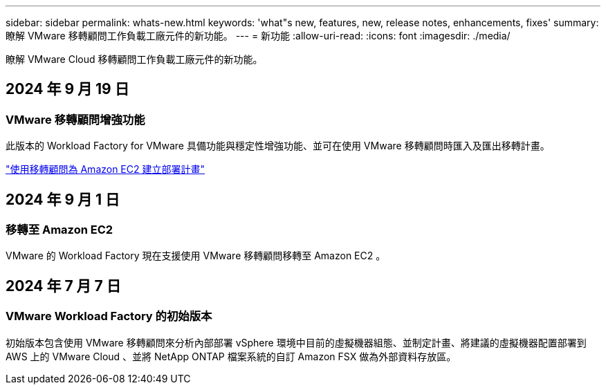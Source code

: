 ---
sidebar: sidebar 
permalink: whats-new.html 
keywords: 'what"s new, features, new, release notes, enhancements, fixes' 
summary: 瞭解 VMware 移轉顧問工作負載工廠元件的新功能。 
---
= 新功能
:allow-uri-read: 
:icons: font
:imagesdir: ./media/


[role="lead"]
瞭解 VMware Cloud 移轉顧問工作負載工廠元件的新功能。



== 2024 年 9 月 19 日



=== VMware 移轉顧問增強功能

此版本的 Workload Factory for VMware 具備功能與穩定性增強功能、並可在使用 VMware 移轉顧問時匯入及匯出移轉計畫。

https://docs.netapp.com/us-en/workload-vmware/launch-onboarding-advisor-native.html["使用移轉顧問為 Amazon EC2 建立部署計畫"]



== 2024 年 9 月 1 日



=== 移轉至 Amazon EC2

VMware 的 Workload Factory 現在支援使用 VMware 移轉顧問移轉至 Amazon EC2 。



== 2024 年 7 月 7 日



=== VMware Workload Factory 的初始版本

初始版本包含使用 VMware 移轉顧問來分析內部部署 vSphere 環境中目前的虛擬機器組態、並制定計畫、將建議的虛擬機器配置部署到 AWS 上的 VMware Cloud 、並將 NetApp ONTAP 檔案系統的自訂 Amazon FSX 做為外部資料存放區。
